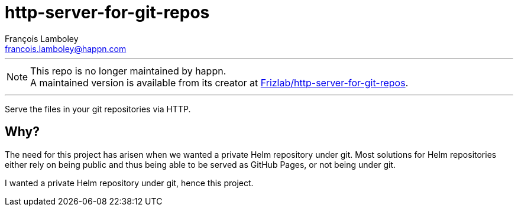 = http-server-for-git-repos
François Lamboley <francois.lamboley@happn.com>

---

NOTE: This repo is no longer maintained by happn. +
A maintained version is available from its creator at https://github.com/Frizlab/http-server-for-git-repos[Frizlab/http-server-for-git-repos].

---

Serve the files in your git repositories via HTTP.

== Why?
The need for this project has arisen when we wanted a private Helm repository under
git. Most solutions for Helm repositories either rely on being public and thus being
able to be served as GitHub Pages, or not being under git.

I wanted a private Helm repository under git, hence this project.
